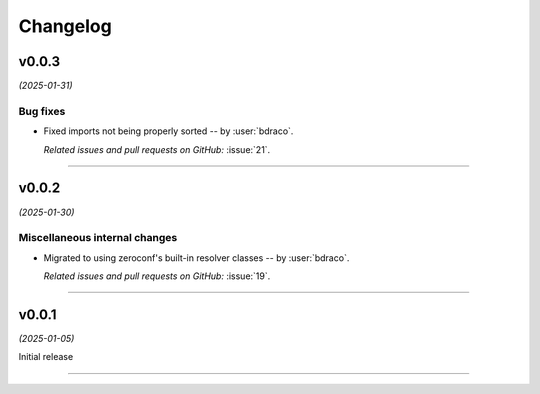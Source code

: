 =========
Changelog
=========

..
    You should *NOT* be adding new change log entries to this file, this
    file is managed by towncrier. You *may* edit previous change logs to
    fix problems like typo corrections or such.
    To add a new change log entry, please see
    https://pip.pypa.io/en/latest/development/#adding-a-news-entry
    we named the news folder "changes".

    WARNING: Don't drop the next directive!

.. towncrier release notes start

v0.0.3
======

*(2025-01-31)*


Bug fixes
---------

- Fixed imports not being properly sorted -- by :user:`bdraco`.

  *Related issues and pull requests on GitHub:*
  :issue:`21`.


----


v0.0.2
======

*(2025-01-30)*


Miscellaneous internal changes
------------------------------

- Migrated to using zeroconf's built-in resolver classes -- by :user:`bdraco`.

  *Related issues and pull requests on GitHub:*
  :issue:`19`.


----


v0.0.1
======

*(2025-01-05)*


Initial release


----
